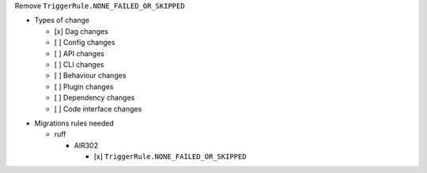 Remove ``TriggerRule.NONE_FAILED_OR_SKIPPED``

.. Provide additional contextual information

.. Check the type of change that applies to this change

* Types of change

  * [x] Dag changes
  * [ ] Config changes
  * [ ] API changes
  * [ ] CLI changes
  * [ ] Behaviour changes
  * [ ] Plugin changes
  * [ ] Dependency changes
  * [ ] Code interface changes

.. List the migration rules needed for this change (see https://github.com/apache/airflow/issues/41641)

* Migrations rules needed

  * ruff

    * AIR302

      * [x] ``TriggerRule.NONE_FAILED_OR_SKIPPED``
